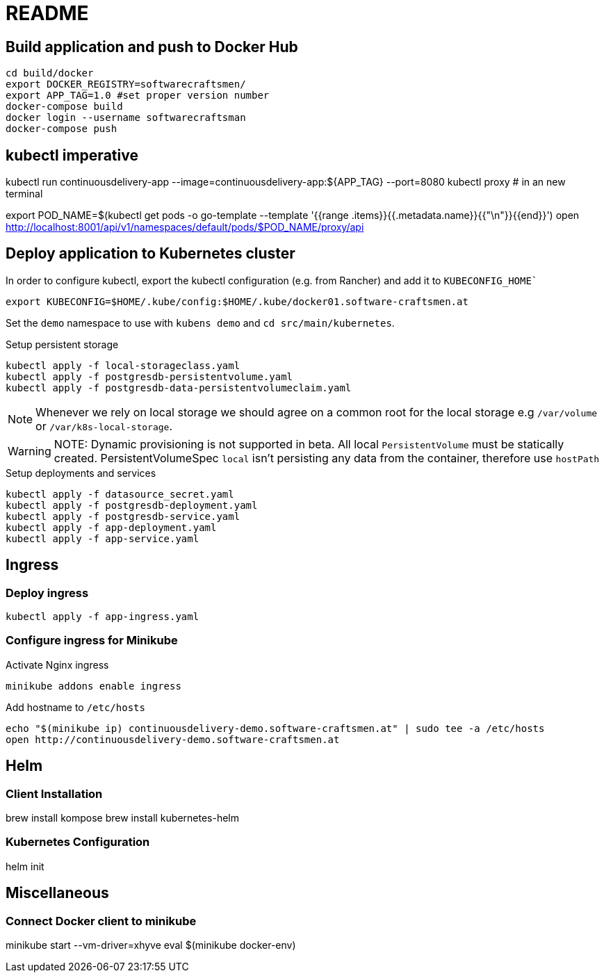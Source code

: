 = README

== Build application and push to Docker Hub

[source, bash]
----
cd build/docker
export DOCKER_REGISTRY=softwarecraftsmen/
export APP_TAG=1.0 #set proper version number
docker-compose build
docker login --username softwarecraftsman
docker-compose push
----

== kubectl imperative

kubectl run continuousdelivery-app --image=continuousdelivery-app:${APP_TAG} --port=8080
kubectl proxy # in an new terminal

export POD_NAME=$(kubectl get pods -o go-template --template '{{range .items}}{{.metadata.name}}{{"\n"}}{{end}}')
open http://localhost:8001/api/v1/namespaces/default/pods/$POD_NAME/proxy/api

== Deploy application to Kubernetes cluster

In order to configure kubectl, export the kubectl configuration (e.g. from Rancher) and add it to `KUBECONFIG_HOME``

----
export KUBECONFIG=$HOME/.kube/config:$HOME/.kube/docker01.software-craftsmen.at
----

Set the `demo` namespace to use with `kubens demo` and `cd src/main/kubernetes`.

.Setup persistent storage
[source, bash]
----
kubectl apply -f local-storageclass.yaml
kubectl apply -f postgresdb-persistentvolume.yaml
kubectl apply -f postgresdb-data-persistentvolumeclaim.yaml
----

NOTE: Whenever we rely on local storage we should agree on a common root for the local storage e.g `/var/volume` or `/var/k8s-local-storage`.

WARNING: NOTE: Dynamic provisioning is not supported in beta. All local `PersistentVolume` must be statically created. PersistentVolumeSpec `local` isn't persisting any data from the container, therefore use `hostPath`

.Setup deployments and services
----
kubectl apply -f datasource_secret.yaml
kubectl apply -f postgresdb-deployment.yaml
kubectl apply -f postgresdb-service.yaml
kubectl apply -f app-deployment.yaml
kubectl apply -f app-service.yaml
----

== Ingress

=== Deploy ingress

[source,bash]
----
kubectl apply -f app-ingress.yaml
----

=== Configure ingress for Minikube

.Activate Nginx ingress
[source,bash]
----
minikube addons enable ingress
----

.Add hostname to `/etc/hosts`
[source,bash]
----
echo "$(minikube ip) continuousdelivery-demo.software-craftsmen.at" | sudo tee -a /etc/hosts
open http://continuousdelivery-demo.software-craftsmen.at
----

== Helm

=== Client Installation

brew install kompose
brew install kubernetes-helm

=== Kubernetes Configuration

helm init

== Miscellaneous

=== Connect Docker client to minikube

minikube start --vm-driver=xhyve
eval $(minikube docker-env)

